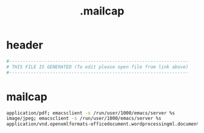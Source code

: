 #+title: .mailcap
* header
  #+begin_src sh :comments link :eval no :tangle ~/.mailcap
    #------------------------------------------------------------------
    # THIS FILE IS GENERATED (To edit please open file from link above)
    #------------------------------------------------------------------
  #+end_src
* mailcap
  #+begin_src sh :eval no :tangle ~/.mailcap
    application/pdf; emacsclient -s /run/user/1000/emacs/server %s
    image/jpeg; emacsclient -s /run/user/1000/emacs/server %s
    application/vnd.openxmlformats-officedocument.wordprocessingml.document; emacsclient -s /run/user/1000/emacs/server %s
  #+end_src
